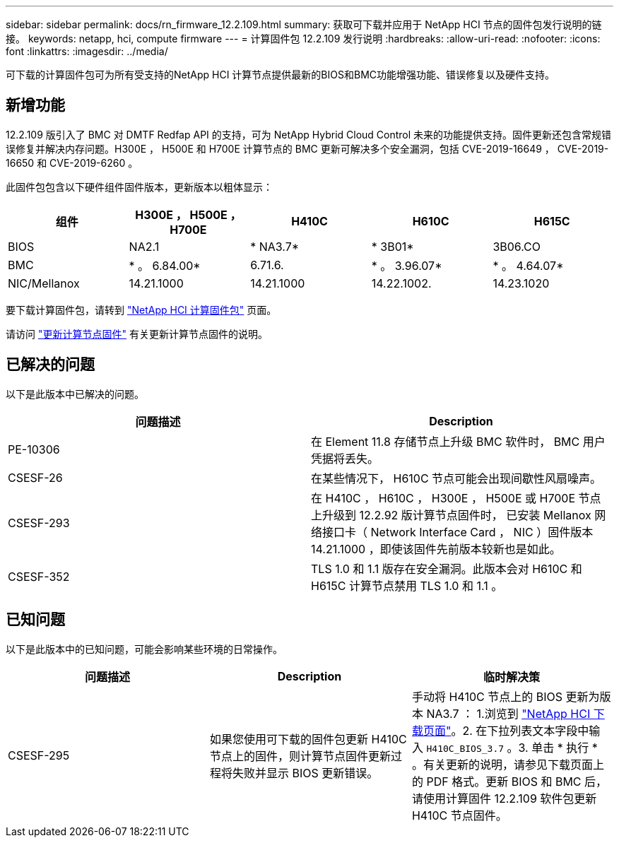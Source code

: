 ---
sidebar: sidebar 
permalink: docs/rn_firmware_12.2.109.html 
summary: 获取可下载并应用于 NetApp HCI 节点的固件包发行说明的链接。 
keywords: netapp, hci, compute firmware 
---
= 计算固件包 12.2.109 发行说明
:hardbreaks:
:allow-uri-read: 
:nofooter: 
:icons: font
:linkattrs: 
:imagesdir: ../media/


[role="lead"]
可下载的计算固件包可为所有受支持的NetApp HCI 计算节点提供最新的BIOS和BMC功能增强功能、错误修复以及硬件支持。



== 新增功能

12.2.109 版引入了 BMC 对 DMTF Redfap API 的支持，可为 NetApp Hybrid Cloud Control 未来的功能提供支持。固件更新还包含常规错误修复并解决内存问题。H300E ， H500E 和 H700E 计算节点的 BMC 更新可解决多个安全漏洞，包括 CVE-2019-16649 ， CVE-2019-16650 和 CVE-2019-6260 。

此固件包包含以下硬件组件固件版本，更新版本以粗体显示：

|===
| 组件 | H300E ， H500E ， H700E | H410C | H610C | H615C 


| BIOS | NA2.1 | * NA3.7* | * 3B01* | 3B06.CO 


| BMC | * 。 6.84.00* | 6.71.6. | * 。 3.96.07* | * 。 4.64.07* 


| NIC/Mellanox | 14.21.1000 | 14.21.1000 | 14.22.1002. | 14.23.1020 
|===
要下载计算固件包，请转到 https://mysupport.netapp.com/site/products/all/details/netapp-hci/downloads-tab/download/62542/Compute_Firmware_Bundle["NetApp HCI 计算固件包"^] 页面。

请访问 link:task_hcc_upgrade_compute_node_firmware.html#use-the-baseboard-management-controller-bmc-user-interface-ui["更新计算节点固件"] 有关更新计算节点固件的说明。



== 已解决的问题

以下是此版本中已解决的问题。

|===
| 问题描述 | Description 


| PE-10306 | 在 Element 11.8 存储节点上升级 BMC 软件时， BMC 用户凭据将丢失。 


| CSESF-26 | 在某些情况下， H610C 节点可能会出现间歇性风扇噪声。 


| CSESF-293 | 在 H410C ， H610C ， H300E ， H500E 或 H700E 节点上升级到 12.2.92 版计算节点固件时， 已安装 Mellanox 网络接口卡（ Network Interface Card ， NIC ）固件版本 14.21.1000 ，即使该固件先前版本较新也是如此。 


| CSESF-352 | TLS 1.0 和 1.1 版存在安全漏洞。此版本会对 H610C 和 H615C 计算节点禁用 TLS 1.0 和 1.1 。 
|===


== 已知问题

以下是此版本中的已知问题，可能会影响某些环境的日常操作。

|===
| 问题描述 | Description | 临时解决策 


| CSESF-295 | 如果您使用可下载的固件包更新 H410C 节点上的固件，则计算节点固件更新过程将失败并显示 BIOS 更新错误。 | 手动将 H410C 节点上的 BIOS 更新为版本 NA3.7 ： 1.浏览到 https://mysupport.netapp.com/site/products/all/details/netapp-hci/downloads-tab["NetApp HCI 下载页面"^]。2. 在下拉列表文本字段中输入 `H410C_BIOS_3.7` 。3. 单击 * 执行 * 。有关更新的说明，请参见下载页面上的 PDF 格式。更新 BIOS 和 BMC 后，请使用计算固件 12.2.109 软件包更新 H410C 节点固件。 
|===